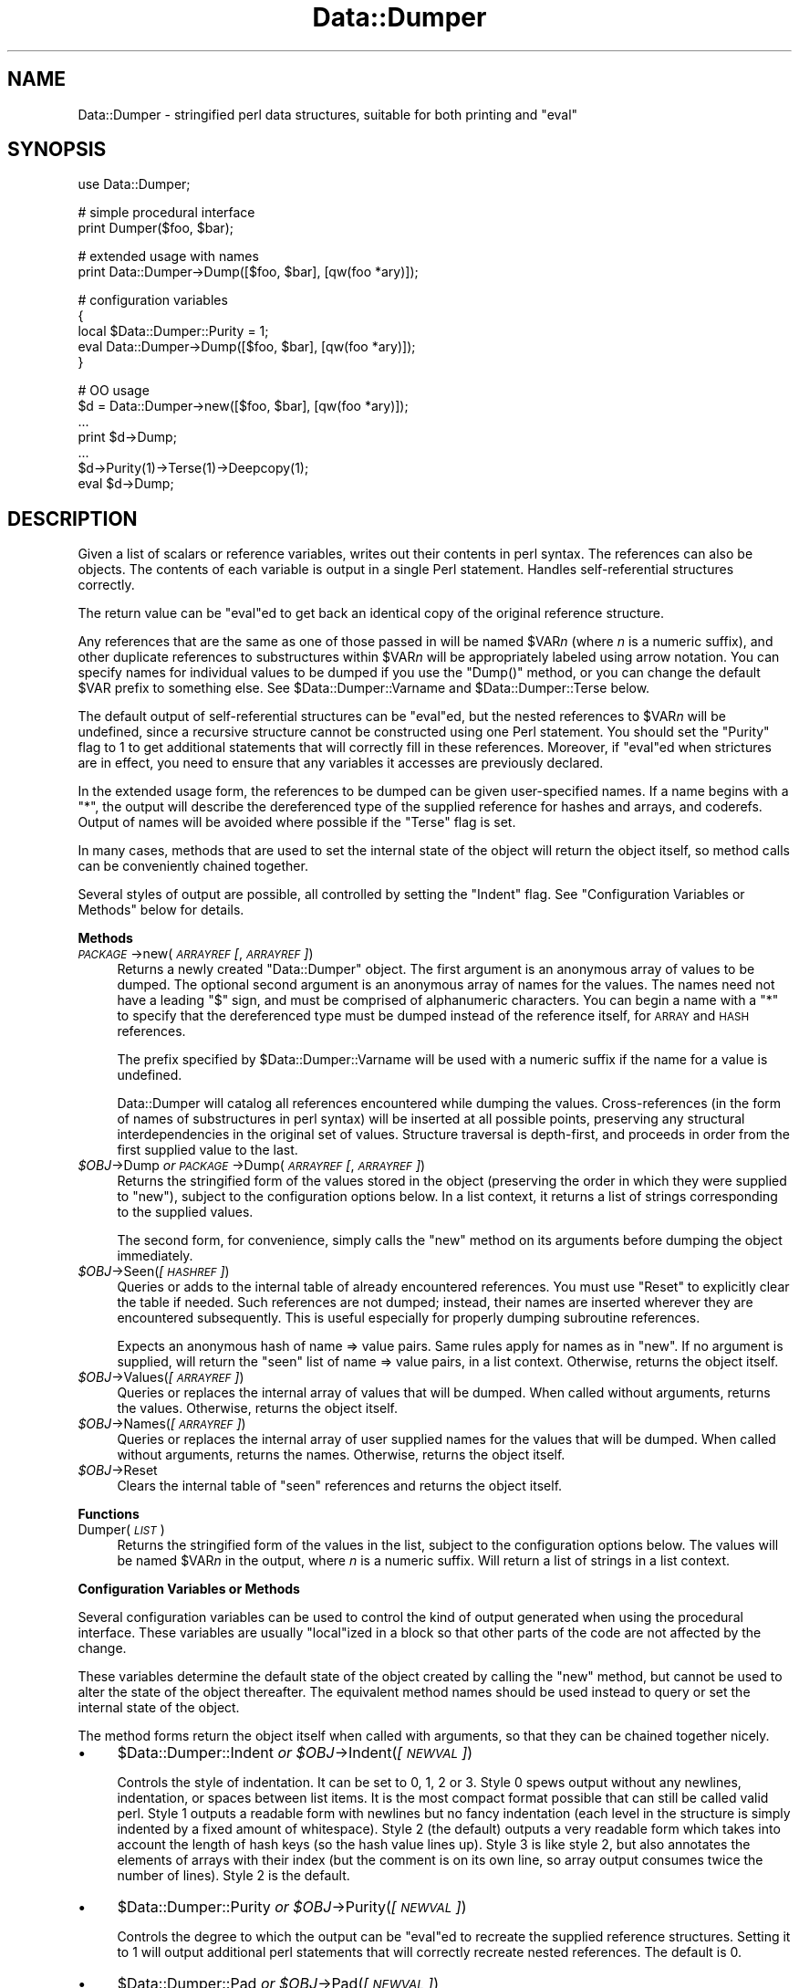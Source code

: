 .\" Automatically generated by Pod::Man v1.37, Pod::Parser v1.32
.\"
.\" Standard preamble:
.\" ========================================================================
.de Sh \" Subsection heading
.br
.if t .Sp
.ne 5
.PP
\fB\\$1\fR
.PP
..
.de Sp \" Vertical space (when we can't use .PP)
.if t .sp .5v
.if n .sp
..
.de Vb \" Begin verbatim text
.ft CW
.nf
.ne \\$1
..
.de Ve \" End verbatim text
.ft R
.fi
..
.\" Set up some character translations and predefined strings.  \*(-- will
.\" give an unbreakable dash, \*(PI will give pi, \*(L" will give a left
.\" double quote, and \*(R" will give a right double quote.  | will give a
.\" real vertical bar.  \*(C+ will give a nicer C++.  Capital omega is used to
.\" do unbreakable dashes and therefore won't be available.  \*(C` and \*(C'
.\" expand to `' in nroff, nothing in troff, for use with C<>.
.tr \(*W-|\(bv\*(Tr
.ds C+ C\v'-.1v'\h'-1p'\s-2+\h'-1p'+\s0\v'.1v'\h'-1p'
.ie n \{\
.    ds -- \(*W-
.    ds PI pi
.    if (\n(.H=4u)&(1m=24u) .ds -- \(*W\h'-12u'\(*W\h'-12u'-\" diablo 10 pitch
.    if (\n(.H=4u)&(1m=20u) .ds -- \(*W\h'-12u'\(*W\h'-8u'-\"  diablo 12 pitch
.    ds L" ""
.    ds R" ""
.    ds C` ""
.    ds C' ""
'br\}
.el\{\
.    ds -- \|\(em\|
.    ds PI \(*p
.    ds L" ``
.    ds R" ''
'br\}
.\"
.\" If the F register is turned on, we'll generate index entries on stderr for
.\" titles (.TH), headers (.SH), subsections (.Sh), items (.Ip), and index
.\" entries marked with X<> in POD.  Of course, you'll have to process the
.\" output yourself in some meaningful fashion.
.if \nF \{\
.    de IX
.    tm Index:\\$1\t\\n%\t"\\$2"
..
.    nr % 0
.    rr F
.\}
.\"
.\" For nroff, turn off justification.  Always turn off hyphenation; it makes
.\" way too many mistakes in technical documents.
.hy 0
.if n .na
.\"
.\" Accent mark definitions (@(#)ms.acc 1.5 88/02/08 SMI; from UCB 4.2).
.\" Fear.  Run.  Save yourself.  No user-serviceable parts.
.    \" fudge factors for nroff and troff
.if n \{\
.    ds #H 0
.    ds #V .8m
.    ds #F .3m
.    ds #[ \f1
.    ds #] \fP
.\}
.if t \{\
.    ds #H ((1u-(\\\\n(.fu%2u))*.13m)
.    ds #V .6m
.    ds #F 0
.    ds #[ \&
.    ds #] \&
.\}
.    \" simple accents for nroff and troff
.if n \{\
.    ds ' \&
.    ds ` \&
.    ds ^ \&
.    ds , \&
.    ds ~ ~
.    ds /
.\}
.if t \{\
.    ds ' \\k:\h'-(\\n(.wu*8/10-\*(#H)'\'\h"|\\n:u"
.    ds ` \\k:\h'-(\\n(.wu*8/10-\*(#H)'\`\h'|\\n:u'
.    ds ^ \\k:\h'-(\\n(.wu*10/11-\*(#H)'^\h'|\\n:u'
.    ds , \\k:\h'-(\\n(.wu*8/10)',\h'|\\n:u'
.    ds ~ \\k:\h'-(\\n(.wu-\*(#H-.1m)'~\h'|\\n:u'
.    ds / \\k:\h'-(\\n(.wu*8/10-\*(#H)'\z\(sl\h'|\\n:u'
.\}
.    \" troff and (daisy-wheel) nroff accents
.ds : \\k:\h'-(\\n(.wu*8/10-\*(#H+.1m+\*(#F)'\v'-\*(#V'\z.\h'.2m+\*(#F'.\h'|\\n:u'\v'\*(#V'
.ds 8 \h'\*(#H'\(*b\h'-\*(#H'
.ds o \\k:\h'-(\\n(.wu+\w'\(de'u-\*(#H)/2u'\v'-.3n'\*(#[\z\(de\v'.3n'\h'|\\n:u'\*(#]
.ds d- \h'\*(#H'\(pd\h'-\w'~'u'\v'-.25m'\f2\(hy\fP\v'.25m'\h'-\*(#H'
.ds D- D\\k:\h'-\w'D'u'\v'-.11m'\z\(hy\v'.11m'\h'|\\n:u'
.ds th \*(#[\v'.3m'\s+1I\s-1\v'-.3m'\h'-(\w'I'u*2/3)'\s-1o\s+1\*(#]
.ds Th \*(#[\s+2I\s-2\h'-\w'I'u*3/5'\v'-.3m'o\v'.3m'\*(#]
.ds ae a\h'-(\w'a'u*4/10)'e
.ds Ae A\h'-(\w'A'u*4/10)'E
.    \" corrections for vroff
.if v .ds ~ \\k:\h'-(\\n(.wu*9/10-\*(#H)'\s-2\u~\d\s+2\h'|\\n:u'
.if v .ds ^ \\k:\h'-(\\n(.wu*10/11-\*(#H)'\v'-.4m'^\v'.4m'\h'|\\n:u'
.    \" for low resolution devices (crt and lpr)
.if \n(.H>23 .if \n(.V>19 \
\{\
.    ds : e
.    ds 8 ss
.    ds o a
.    ds d- d\h'-1'\(ga
.    ds D- D\h'-1'\(hy
.    ds th \o'bp'
.    ds Th \o'LP'
.    ds ae ae
.    ds Ae AE
.\}
.rm #[ #] #H #V #F C
.\" ========================================================================
.\"
.IX Title "Data::Dumper 3pm"
.TH Data::Dumper 3pm "2001-09-21" "perl v5.8.8" "Perl Programmers Reference Guide"
.SH "NAME"
Data::Dumper \- stringified perl data structures, suitable for both printing and \f(CW\*(C`eval\*(C'\fR
.SH "SYNOPSIS"
.IX Header "SYNOPSIS"
.Vb 1
\&    use Data::Dumper;
.Ve
.PP
.Vb 2
\&    # simple procedural interface
\&    print Dumper($foo, $bar);
.Ve
.PP
.Vb 2
\&    # extended usage with names
\&    print Data::Dumper->Dump([$foo, $bar], [qw(foo *ary)]);
.Ve
.PP
.Vb 5
\&    # configuration variables
\&    {
\&      local $Data::Dumper::Purity = 1;
\&      eval Data::Dumper->Dump([$foo, $bar], [qw(foo *ary)]);
\&    }
.Ve
.PP
.Vb 7
\&    # OO usage
\&    $d = Data::Dumper->new([$foo, $bar], [qw(foo *ary)]);
\&       ...
\&    print $d->Dump;
\&       ...
\&    $d->Purity(1)->Terse(1)->Deepcopy(1);
\&    eval $d->Dump;
.Ve
.SH "DESCRIPTION"
.IX Header "DESCRIPTION"
Given a list of scalars or reference variables, writes out their contents in
perl syntax. The references can also be objects.  The contents of each
variable is output in a single Perl statement.  Handles self-referential
structures correctly.
.PP
The return value can be \f(CW\*(C`eval\*(C'\fRed to get back an identical copy of the
original reference structure.
.PP
Any references that are the same as one of those passed in will be named
\&\f(CW$VAR\fR\fIn\fR (where \fIn\fR is a numeric suffix), and other duplicate references
to substructures within \f(CW$VAR\fR\fIn\fR will be appropriately labeled using arrow
notation.  You can specify names for individual values to be dumped if you
use the \f(CW\*(C`Dump()\*(C'\fR method, or you can change the default \f(CW$VAR\fR prefix to
something else.  See \f(CW$Data::Dumper::Varname\fR and \f(CW$Data::Dumper::Terse\fR
below.
.PP
The default output of self-referential structures can be \f(CW\*(C`eval\*(C'\fRed, but the
nested references to \f(CW$VAR\fR\fIn\fR will be undefined, since a recursive
structure cannot be constructed using one Perl statement.  You should set the
\&\f(CW\*(C`Purity\*(C'\fR flag to 1 to get additional statements that will correctly fill in
these references.  Moreover, if \f(CW\*(C`eval\*(C'\fRed when strictures are in effect,
you need to ensure that any variables it accesses are previously declared.
.PP
In the extended usage form, the references to be dumped can be given
user-specified names.  If a name begins with a \f(CW\*(C`*\*(C'\fR, the output will 
describe the dereferenced type of the supplied reference for hashes and
arrays, and coderefs.  Output of names will be avoided where possible if
the \f(CW\*(C`Terse\*(C'\fR flag is set.
.PP
In many cases, methods that are used to set the internal state of the
object will return the object itself, so method calls can be conveniently
chained together.
.PP
Several styles of output are possible, all controlled by setting
the \f(CW\*(C`Indent\*(C'\fR flag.  See \*(L"Configuration Variables or Methods\*(R" below 
for details.
.Sh "Methods"
.IX Subsection "Methods"
.IP "\fI\s-1PACKAGE\s0\fR\->new(\fI\s-1ARRAYREF\s0 [\fR, \fI\s-1ARRAYREF\s0]\fR)" 4
.IX Item "PACKAGE->new(ARRAYREF [, ARRAYREF])"
Returns a newly created \f(CW\*(C`Data::Dumper\*(C'\fR object.  The first argument is an
anonymous array of values to be dumped.  The optional second argument is an
anonymous array of names for the values.  The names need not have a leading
\&\f(CW\*(C`$\*(C'\fR sign, and must be comprised of alphanumeric characters.  You can begin
a name with a \f(CW\*(C`*\*(C'\fR to specify that the dereferenced type must be dumped
instead of the reference itself, for \s-1ARRAY\s0 and \s-1HASH\s0 references.
.Sp
The prefix specified by \f(CW$Data::Dumper::Varname\fR will be used with a
numeric suffix if the name for a value is undefined.
.Sp
Data::Dumper will catalog all references encountered while dumping the
values. Cross-references (in the form of names of substructures in perl
syntax) will be inserted at all possible points, preserving any structural
interdependencies in the original set of values.  Structure traversal is
depth\-first,  and proceeds in order from the first supplied value to
the last.
.IP "\fI$OBJ\fR\->Dump  \fIor\fR  \fI\s-1PACKAGE\s0\fR\->Dump(\fI\s-1ARRAYREF\s0 [\fR, \fI\s-1ARRAYREF\s0]\fR)" 4
.IX Item "$OBJ->Dump  or  PACKAGE->Dump(ARRAYREF [, ARRAYREF])"
Returns the stringified form of the values stored in the object (preserving
the order in which they were supplied to \f(CW\*(C`new\*(C'\fR), subject to the
configuration options below.  In a list context, it returns a list
of strings corresponding to the supplied values.
.Sp
The second form, for convenience, simply calls the \f(CW\*(C`new\*(C'\fR method on its
arguments before dumping the object immediately.
.IP "\fI$OBJ\fR\->Seen(\fI[\s-1HASHREF\s0]\fR)" 4
.IX Item "$OBJ->Seen([HASHREF])"
Queries or adds to the internal table of already encountered references.
You must use \f(CW\*(C`Reset\*(C'\fR to explicitly clear the table if needed.  Such
references are not dumped; instead, their names are inserted wherever they
are encountered subsequently.  This is useful especially for properly
dumping subroutine references.
.Sp
Expects an anonymous hash of name => value pairs.  Same rules apply for names
as in \f(CW\*(C`new\*(C'\fR.  If no argument is supplied, will return the \*(L"seen\*(R" list of
name => value pairs, in a list context.  Otherwise, returns the object
itself.
.IP "\fI$OBJ\fR\->Values(\fI[\s-1ARRAYREF\s0]\fR)" 4
.IX Item "$OBJ->Values([ARRAYREF])"
Queries or replaces the internal array of values that will be dumped.
When called without arguments, returns the values.  Otherwise, returns the
object itself.
.IP "\fI$OBJ\fR\->Names(\fI[\s-1ARRAYREF\s0]\fR)" 4
.IX Item "$OBJ->Names([ARRAYREF])"
Queries or replaces the internal array of user supplied names for the values
that will be dumped.  When called without arguments, returns the names.
Otherwise, returns the object itself.
.IP "\fI$OBJ\fR\->Reset" 4
.IX Item "$OBJ->Reset"
Clears the internal table of \*(L"seen\*(R" references and returns the object
itself.
.Sh "Functions"
.IX Subsection "Functions"
.IP "Dumper(\fI\s-1LIST\s0\fR)" 4
.IX Item "Dumper(LIST)"
Returns the stringified form of the values in the list, subject to the
configuration options below.  The values will be named \f(CW$VAR\fR\fIn\fR in the
output, where \fIn\fR is a numeric suffix.  Will return a list of strings
in a list context.
.Sh "Configuration Variables or Methods"
.IX Subsection "Configuration Variables or Methods"
Several configuration variables can be used to control the kind of output
generated when using the procedural interface.  These variables are usually
\&\f(CW\*(C`local\*(C'\fRized in a block so that other parts of the code are not affected by
the change.  
.PP
These variables determine the default state of the object created by calling
the \f(CW\*(C`new\*(C'\fR method, but cannot be used to alter the state of the object
thereafter.  The equivalent method names should be used instead to query
or set the internal state of the object.
.PP
The method forms return the object itself when called with arguments,
so that they can be chained together nicely.
.IP "\(bu" 4
$Data::Dumper::Indent  \fIor\fR  \fI$OBJ\fR\->Indent(\fI[\s-1NEWVAL\s0]\fR)
.Sp
Controls the style of indentation.  It can be set to 0, 1, 2 or 3.  Style 0
spews output without any newlines, indentation, or spaces between list
items.  It is the most compact format possible that can still be called
valid perl.  Style 1 outputs a readable form with newlines but no fancy
indentation (each level in the structure is simply indented by a fixed
amount of whitespace).  Style 2 (the default) outputs a very readable form
which takes into account the length of hash keys (so the hash value lines
up).  Style 3 is like style 2, but also annotates the elements of arrays
with their index (but the comment is on its own line, so array output
consumes twice the number of lines).  Style 2 is the default.
.IP "\(bu" 4
$Data::Dumper::Purity  \fIor\fR  \fI$OBJ\fR\->Purity(\fI[\s-1NEWVAL\s0]\fR)
.Sp
Controls the degree to which the output can be \f(CW\*(C`eval\*(C'\fRed to recreate the
supplied reference structures.  Setting it to 1 will output additional perl
statements that will correctly recreate nested references.  The default is
0.
.IP "\(bu" 4
$Data::Dumper::Pad  \fIor\fR  \fI$OBJ\fR\->Pad(\fI[\s-1NEWVAL\s0]\fR)
.Sp
Specifies the string that will be prefixed to every line of the output.
Empty string by default.
.IP "\(bu" 4
$Data::Dumper::Varname  \fIor\fR  \fI$OBJ\fR\->Varname(\fI[\s-1NEWVAL\s0]\fR)
.Sp
Contains the prefix to use for tagging variable names in the output. The
default is \*(L"\s-1VAR\s0\*(R".
.IP "\(bu" 4
$Data::Dumper::Useqq  \fIor\fR  \fI$OBJ\fR\->Useqq(\fI[\s-1NEWVAL\s0]\fR)
.Sp
When set, enables the use of double quotes for representing string values.
Whitespace other than space will be represented as \f(CW\*(C`[\en\et\er]\*(C'\fR, \*(L"unsafe\*(R"
characters will be backslashed, and unprintable characters will be output as
quoted octal integers.  Since setting this variable imposes a performance
penalty, the default is 0.  \f(CW\*(C`Dump()\*(C'\fR will run slower if this flag is set,
since the fast \s-1XSUB\s0 implementation doesn't support it yet.
.IP "\(bu" 4
$Data::Dumper::Terse  \fIor\fR  \fI$OBJ\fR\->Terse(\fI[\s-1NEWVAL\s0]\fR)
.Sp
When set, Data::Dumper will emit single, non-self-referential values as
atoms/terms rather than statements.  This means that the \f(CW$VAR\fR\fIn\fR names
will be avoided where possible, but be advised that such output may not
always be parseable by \f(CW\*(C`eval\*(C'\fR.
.IP "\(bu" 4
$Data::Dumper::Freezer  \fIor\fR  $\fI\s-1OBJ\s0\fR\->Freezer(\fI[\s-1NEWVAL\s0]\fR)
.Sp
Can be set to a method name, or to an empty string to disable the feature.
Data::Dumper will invoke that method via the object before attempting to
stringify it.  This method can alter the contents of the object (if, for
instance, it contains data allocated from C), and even rebless it in a
different package.  The client is responsible for making sure the specified
method can be called via the object, and that the object ends up containing
only perl data types after the method has been called.  Defaults to an empty
string.
.Sp
If an object does not support the method specified (determined using
\&\fIUNIVERSAL::can()\fR) then the call will be skipped.  If the method dies a
warning will be generated.
.IP "\(bu" 4
$Data::Dumper::Toaster  \fIor\fR  $\fI\s-1OBJ\s0\fR\->Toaster(\fI[\s-1NEWVAL\s0]\fR)
.Sp
Can be set to a method name, or to an empty string to disable the feature.
Data::Dumper will emit a method call for any objects that are to be dumped
using the syntax \f(CW\*(C`bless(DATA, CLASS)\->METHOD()\*(C'\fR.  Note that this means that
the method specified will have to perform any modifications required on the
object (like creating new state within it, and/or reblessing it in a
different package) and then return it.  The client is responsible for making
sure the method can be called via the object, and that it returns a valid
object.  Defaults to an empty string.
.IP "\(bu" 4
$Data::Dumper::Deepcopy  \fIor\fR  $\fI\s-1OBJ\s0\fR\->Deepcopy(\fI[\s-1NEWVAL\s0]\fR)
.Sp
Can be set to a boolean value to enable deep copies of structures.
Cross-referencing will then only be done when absolutely essential
(i.e., to break reference cycles).  Default is 0.
.IP "\(bu" 4
$Data::Dumper::Quotekeys  \fIor\fR  $\fI\s-1OBJ\s0\fR\->Quotekeys(\fI[\s-1NEWVAL\s0]\fR)
.Sp
Can be set to a boolean value to control whether hash keys are quoted.
A false value will avoid quoting hash keys when it looks like a simple
string.  Default is 1, which will always enclose hash keys in quotes.
.IP "\(bu" 4
$Data::Dumper::Bless  \fIor\fR  $\fI\s-1OBJ\s0\fR\->Bless(\fI[\s-1NEWVAL\s0]\fR)
.Sp
Can be set to a string that specifies an alternative to the \f(CW\*(C`bless\*(C'\fR
builtin operator used to create objects.  A function with the specified
name should exist, and should accept the same arguments as the builtin.
Default is \f(CW\*(C`bless\*(C'\fR.
.IP "\(bu" 4
$Data::Dumper::Pair  \fIor\fR  $\fI\s-1OBJ\s0\fR\->Pair(\fI[\s-1NEWVAL\s0]\fR)
.Sp
Can be set to a string that specifies the separator between hash keys
and values. To dump nested hash, array and scalar values to JavaScript,
use: \f(CW\*(C`$Data::Dumper::Pair = ' : ';\*(C'\fR. Implementing \f(CW\*(C`bless\*(C'\fR in JavaScript
is left as an exercise for the reader.
A function with the specified name exists, and accepts the same arguments
as the builtin.
.Sp
Default is: \f(CW\*(C` => \*(C'\fR.
.IP "\(bu" 4
$Data::Dumper::Maxdepth  \fIor\fR  $\fI\s-1OBJ\s0\fR\->Maxdepth(\fI[\s-1NEWVAL\s0]\fR)
.Sp
Can be set to a positive integer that specifies the depth beyond which
which we don't venture into a structure.  Has no effect when
\&\f(CW\*(C`Data::Dumper::Purity\*(C'\fR is set.  (Useful in debugger when we often don't
want to see more than enough).  Default is 0, which means there is 
no maximum depth. 
.IP "\(bu" 4
$Data::Dumper::Useperl  \fIor\fR  $\fI\s-1OBJ\s0\fR\->Useperl(\fI[\s-1NEWVAL\s0]\fR)
.Sp
Can be set to a boolean value which controls whether the pure Perl
implementation of \f(CW\*(C`Data::Dumper\*(C'\fR is used. The \f(CW\*(C`Data::Dumper\*(C'\fR module is
a dual implementation, with almost all functionality written in both
pure Perl and also in \s-1XS\s0 ('C'). Since the \s-1XS\s0 version is much faster, it
will always be used if possible. This option lets you override the
default behavior, usually for testing purposes only. Default is 0, which
means the \s-1XS\s0 implementation will be used if possible.
.IP "\(bu" 4
$Data::Dumper::Sortkeys  \fIor\fR  $\fI\s-1OBJ\s0\fR\->Sortkeys(\fI[\s-1NEWVAL\s0]\fR)
.Sp
Can be set to a boolean value to control whether hash keys are dumped in
sorted order. A true value will cause the keys of all hashes to be
dumped in Perl's default sort order. Can also be set to a subroutine
reference which will be called for each hash that is dumped. In this
case \f(CW\*(C`Data::Dumper\*(C'\fR will call the subroutine once for each hash,
passing it the reference of the hash. The purpose of the subroutine is
to return a reference to an array of the keys that will be dumped, in
the order that they should be dumped. Using this feature, you can
control both the order of the keys, and which keys are actually used. In
other words, this subroutine acts as a filter by which you can exclude
certain keys from being dumped. Default is 0, which means that hash keys
are not sorted.
.IP "\(bu" 4
$Data::Dumper::Deparse  \fIor\fR  $\fI\s-1OBJ\s0\fR\->Deparse(\fI[\s-1NEWVAL\s0]\fR)
.Sp
Can be set to a boolean value to control whether code references are
turned into perl source code. If set to a true value, \f(CW\*(C`B::Deparse\*(C'\fR
will be used to get the source of the code reference. Using this option
will force using the Perl implementation of the dumper, since the fast
\&\s-1XSUB\s0 implementation doesn't support it.
.Sp
Caution : use this option only if you know that your coderefs will be
properly reconstructed by \f(CW\*(C`B::Deparse\*(C'\fR.
.Sh "Exports"
.IX Subsection "Exports"
.IP "Dumper" 4
.IX Item "Dumper"
.SH "EXAMPLES"
.IX Header "EXAMPLES"
Run these code snippets to get a quick feel for the behavior of this
module.  When you are through with these examples, you may want to
add or change the various configuration variables described above,
to see their behavior.  (See the testsuite in the Data::Dumper
distribution for more examples.)
.PP
.Vb 1
\&    use Data::Dumper;
.Ve
.PP
.Vb 2
\&    package Foo;
\&    sub new {bless {'a' => 1, 'b' => sub { return "foo" }}, $_[0]};
.Ve
.PP
.Vb 2
\&    package Fuz;                       # a weird REF-REF-SCALAR object
\&    sub new {bless \e($_ = \e 'fu\e'z'), $_[0]};
.Ve
.PP
.Vb 6
\&    package main;
\&    $foo = Foo->new;
\&    $fuz = Fuz->new;
\&    $boo = [ 1, [], "abcd", \e*foo,
\&             {1 => 'a', 023 => 'b', 0x45 => 'c'}, 
\&             \e\e"p\eq\e'r", $foo, $fuz];
.Ve
.PP
.Vb 3
\&    ########
\&    # simple usage
\&    ########
.Ve
.PP
.Vb 3
\&    $bar = eval(Dumper($boo));
\&    print($@) if $@;
\&    print Dumper($boo), Dumper($bar);  # pretty print (no array indices)
.Ve
.PP
.Vb 3
\&    $Data::Dumper::Terse = 1;          # don't output names where feasible
\&    $Data::Dumper::Indent = 0;         # turn off all pretty print
\&    print Dumper($boo), "\en";
.Ve
.PP
.Vb 2
\&    $Data::Dumper::Indent = 1;         # mild pretty print
\&    print Dumper($boo);
.Ve
.PP
.Vb 2
\&    $Data::Dumper::Indent = 3;         # pretty print with array indices
\&    print Dumper($boo);
.Ve
.PP
.Vb 2
\&    $Data::Dumper::Useqq = 1;          # print strings in double quotes
\&    print Dumper($boo);
.Ve
.PP
.Vb 2
\&    $Data::Dumper::Pair = " : ";       # specify hash key/value separator
\&    print Dumper($boo);
.Ve
.PP
.Vb 3
\&    ########
\&    # recursive structures
\&    ########
.Ve
.PP
.Vb 8
\&    @c = ('c');
\&    $c = \e@c;
\&    $b = {};
\&    $a = [1, $b, $c];
\&    $b->{a} = $a;
\&    $b->{b} = $a->[1];
\&    $b->{c} = $a->[2];
\&    print Data::Dumper->Dump([$a,$b,$c], [qw(a b c)]);
.Ve
.PP
.Vb 3
\&    $Data::Dumper::Purity = 1;         # fill in the holes for eval
\&    print Data::Dumper->Dump([$a, $b], [qw(*a b)]); # print as @a
\&    print Data::Dumper->Dump([$b, $a], [qw(*b a)]); # print as %b
.Ve
.PP
.Vb 2
\&    $Data::Dumper::Deepcopy = 1;       # avoid cross-refs
\&    print Data::Dumper->Dump([$b, $a], [qw(*b a)]);
.Ve
.PP
.Vb 2
\&    $Data::Dumper::Purity = 0;         # avoid cross-refs
\&    print Data::Dumper->Dump([$b, $a], [qw(*b a)]);
.Ve
.PP
.Vb 3
\&    ########
\&    # deep structures
\&    ########
.Ve
.PP
.Vb 7
\&    $a = "pearl";
\&    $b = [ $a ];
\&    $c = { 'b' => $b };
\&    $d = [ $c ];
\&    $e = { 'd' => $d };
\&    $f = { 'e' => $e };
\&    print Data::Dumper->Dump([$f], [qw(f)]);
.Ve
.PP
.Vb 2
\&    $Data::Dumper::Maxdepth = 3;       # no deeper than 3 refs down
\&    print Data::Dumper->Dump([$f], [qw(f)]);
.Ve
.PP
.Vb 3
\&    ########
\&    # object-oriented usage
\&    ########
.Ve
.PP
.Vb 6
\&    $d = Data::Dumper->new([$a,$b], [qw(a b)]);
\&    $d->Seen({'*c' => $c});            # stash a ref without printing it
\&    $d->Indent(3);
\&    print $d->Dump;
\&    $d->Reset->Purity(0);              # empty the seen cache
\&    print join "----\en", $d->Dump;
.Ve
.PP
.Vb 3
\&    ########
\&    # persistence
\&    ########
.Ve
.PP
.Vb 8
\&    package Foo;
\&    sub new { bless { state => 'awake' }, shift }
\&    sub Freeze {
\&        my $s = shift;
\&        print STDERR "preparing to sleep\en";
\&        $s->{state} = 'asleep';
\&        return bless $s, 'Foo::ZZZ';
\&    }
.Ve
.PP
.Vb 7
\&    package Foo::ZZZ;
\&    sub Thaw {
\&        my $s = shift;
\&        print STDERR "waking up\en";
\&        $s->{state} = 'awake';
\&        return bless $s, 'Foo';
\&    }
.Ve
.PP
.Vb 10
\&    package Foo;
\&    use Data::Dumper;
\&    $a = Foo->new;
\&    $b = Data::Dumper->new([$a], ['c']);
\&    $b->Freezer('Freeze');
\&    $b->Toaster('Thaw');
\&    $c = $b->Dump;
\&    print $c;
\&    $d = eval $c;
\&    print Data::Dumper->Dump([$d], ['d']);
.Ve
.PP
.Vb 3
\&    ########
\&    # symbol substitution (useful for recreating CODE refs)
\&    ########
.Ve
.PP
.Vb 6
\&    sub foo { print "foo speaking\en" }
\&    *other = \e&foo;
\&    $bar = [ \e&other ];
\&    $d = Data::Dumper->new([\e&other,$bar],['*other','bar']);
\&    $d->Seen({ '*foo' => \e&foo });
\&    print $d->Dump;
.Ve
.PP
.Vb 3
\&    ########
\&    # sorting and filtering hash keys
\&    ########
.Ve
.PP
.Vb 5
\&    $Data::Dumper::Sortkeys = \e&my_filter;
\&    my $foo = { map { (ord, "$_$_$_") } 'I'..'Q' };
\&    my $bar = { %$foo };
\&    my $baz = { reverse %$foo };
\&    print Dumper [ $foo, $bar, $baz ];
.Ve
.PP
.Vb 13
\&    sub my_filter {
\&        my ($hash) = @_;
\&        # return an array ref containing the hash keys to dump
\&        # in the order that you want them to be dumped
\&        return [
\&          # Sort the keys of %$foo in reverse numeric order
\&            $hash eq $foo ? (sort {$b <=> $a} keys %$hash) :
\&          # Only dump the odd number keys of %$bar
\&            $hash eq $bar ? (grep {$_ % 2} keys %$hash) :
\&          # Sort keys in default order for all other hashes
\&            (sort keys %$hash)
\&        ];
\&    }
.Ve
.SH "BUGS"
.IX Header "BUGS"
Due to limitations of Perl subroutine call semantics, you cannot pass an
array or hash.  Prepend it with a \f(CW\*(C`\e\*(C'\fR to pass its reference instead.  This
will be remedied in time, now that Perl has subroutine prototypes.
For now, you need to use the extended usage form, and prepend the
name with a \f(CW\*(C`*\*(C'\fR to output it as a hash or array.
.PP
\&\f(CW\*(C`Data::Dumper\*(C'\fR cheats with \s-1CODE\s0 references.  If a code reference is
encountered in the structure being processed (and if you haven't set
the \f(CW\*(C`Deparse\*(C'\fR flag), an anonymous subroutine that
contains the string '\*(L"\s-1DUMMY\s0\*(R"' will be inserted in its place, and a warning
will be printed if \f(CW\*(C`Purity\*(C'\fR is set.  You can \f(CW\*(C`eval\*(C'\fR the result, but bear
in mind that the anonymous sub that gets created is just a placeholder.
Someday, perl will have a switch to cache-on-demand the string
representation of a compiled piece of code, I hope.  If you have prior
knowledge of all the code refs that your data structures are likely
to have, you can use the \f(CW\*(C`Seen\*(C'\fR method to pre-seed the internal reference
table and make the dumped output point to them, instead.  See \*(L"\s-1EXAMPLES\s0\*(R"
above.
.PP
The \f(CW\*(C`Useqq\*(C'\fR and \f(CW\*(C`Deparse\*(C'\fR flags makes \fIDump()\fR run slower, since the
\&\s-1XSUB\s0 implementation does not support them.
.PP
\&\s-1SCALAR\s0 objects have the weirdest looking \f(CW\*(C`bless\*(C'\fR workaround.
.PP
Pure Perl version of \f(CW\*(C`Data::Dumper\*(C'\fR escapes \s-1UTF\-8\s0 strings correctly
only in Perl 5.8.0 and later.
.Sh "\s-1NOTE\s0"
.IX Subsection "NOTE"
Starting from Perl 5.8.1 different runs of Perl will have different
ordering of hash keys.  The change was done for greater security,
see \*(L"Algorithmic Complexity Attacks\*(R" in perlsec.  This means that
different runs of Perl will have different Data::Dumper outputs if
the data contains hashes.  If you need to have identical Data::Dumper
outputs from different runs of Perl, use the environment variable
\&\s-1PERL_HASH_SEED\s0, see \*(L"\s-1PERL_HASH_SEED\s0\*(R" in perlrun.  Using this restores
the old (platform\-specific) ordering: an even prettier solution might
be to use the \f(CW\*(C`Sortkeys\*(C'\fR filter of Data::Dumper.
.SH "AUTHOR"
.IX Header "AUTHOR"
Gurusamy Sarathy        gsar@activestate.com
.PP
Copyright (c) 1996\-98 Gurusamy Sarathy. All rights reserved.
This program is free software; you can redistribute it and/or
modify it under the same terms as Perl itself.
.SH "VERSION"
.IX Header "VERSION"
Version 2.121  (Aug 24 2003)
.SH "SEE ALSO"
.IX Header "SEE ALSO"
\&\fIperl\fR\|(1)
